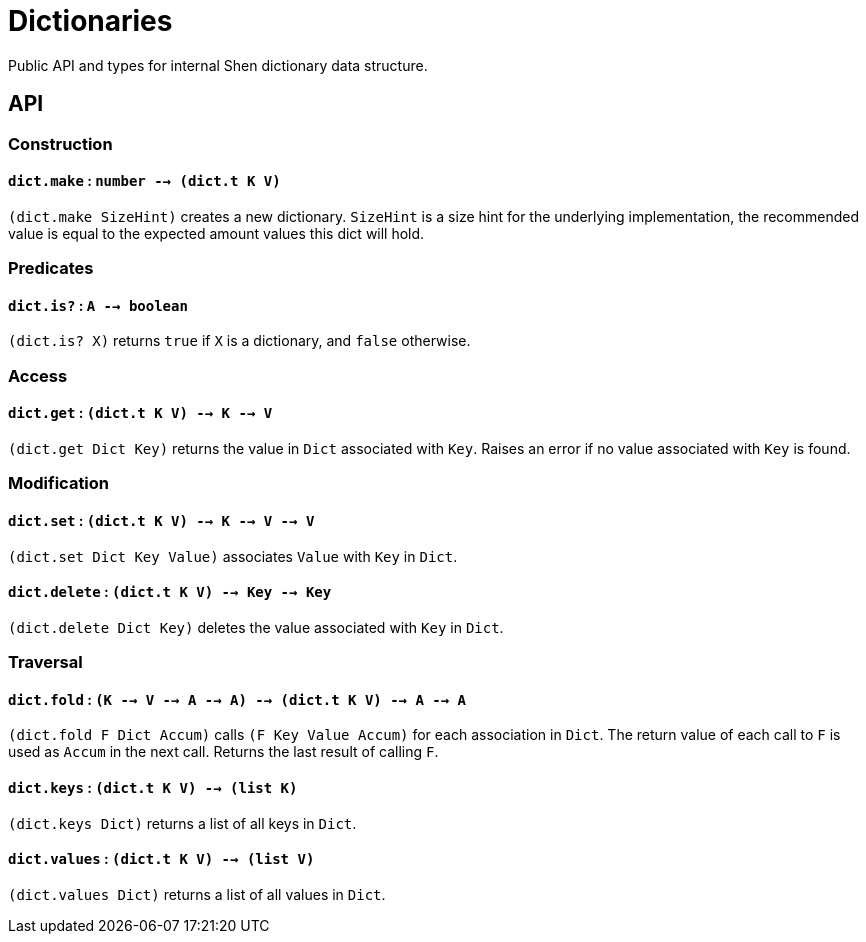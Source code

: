 = Dictionaries

Public API and types for internal Shen dictionary data structure.

== API

=== Construction

==== `dict.make` : `number --> (dict.t K V)`

`(dict.make SizeHint)` creates a new dictionary. `SizeHint` is a size
hint for the underlying implementation, the recommended value is equal to the
expected amount values this dict will hold.

=== Predicates

==== `dict.is?` : `A --> boolean`

`(dict.is? X)` returns `true` if `X` is a dictionary, and `false` otherwise.

=== Access

==== `dict.get` : `(dict.t K V) --> K --> V`

`(dict.get Dict Key)` returns the value in `Dict` associated with `Key`.
Raises an error if no value associated with `Key` is found.

=== Modification

==== `dict.set` : `(dict.t K V) --> K --> V --> V`

`(dict.set Dict Key Value)` associates `Value` with `Key` in `Dict`.

==== `dict.delete` : `(dict.t K V) --> Key --> Key`

`(dict.delete Dict Key)` deletes the value associated with `Key` in `Dict`.

=== Traversal

==== `dict.fold` : `(K --> V --> A --> A) --> (dict.t K V) --> A --> A`

`(dict.fold F Dict Accum)` calls `(F Key Value Accum)` for each association in `Dict`.
The return value of each call to `F` is used as `Accum` in the next call.
Returns the last result of calling `F`.

==== `dict.keys` : `(dict.t K V) --> (list K)`

`(dict.keys Dict)` returns a list of all keys in `Dict`.

==== `dict.values` : `(dict.t K V) --> (list V)`

`(dict.values Dict)` returns a list of all values in `Dict`.

